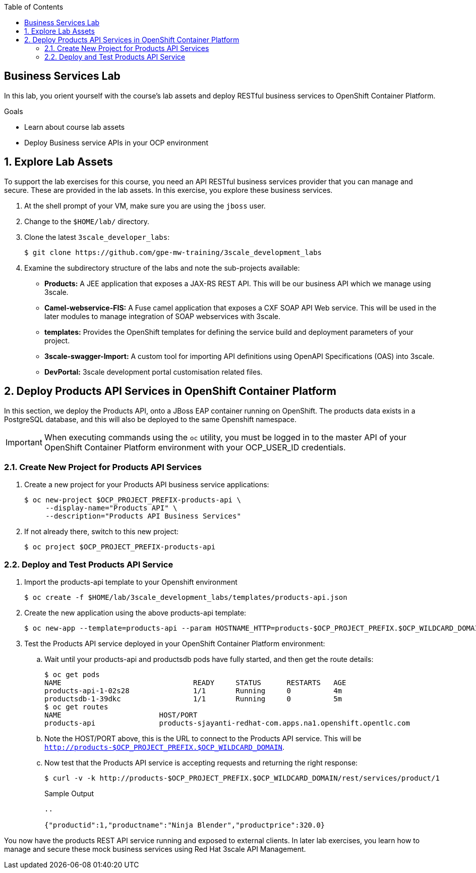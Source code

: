 :scrollbar:
:data-uri:
:linkattrs:
:toc2:


== Business Services Lab

In this lab, you orient yourself with the course's lab assets and deploy RESTful business services to OpenShift Container Platform.

.Goals
* Learn about course lab assets
* Deploy Business service APIs in your OCP environment


:numbered:
== Explore Lab Assets

To support the lab exercises for this course, you need an API RESTful business services provider that you can manage and secure. These are provided in the lab assets. In this exercise, you explore these business services.

. At the shell prompt of your VM, make sure you are using the `jboss` user.
. Change to the `$HOME/lab/` directory.
. Clone the latest `3scale_developer_labs`:
+
[source,text]
-----
$ git clone https://github.com/gpe-mw-training/3scale_development_labs
-----

. Examine the subdirectory structure of the labs and note the sub-projects available:
* *Products:* A JEE application that exposes a JAX-RS REST API. This will be our business API which we manage using 3scale.
* *Camel-webservice-FIS:* A Fuse camel application that exposes a CXF SOAP API Web service. This will be used in the later modules to manage integration of SOAP webservices with 3scale.
* *templates:* Provides the OpenShift templates for defining the service build and deployment parameters of your project.
* *3scale-swagger-Import:* A custom tool for importing API definitions using OpenAPI Specifications (OAS) into 3scale.
* *DevPortal:* 3scale development portal customisation related files.

[[bservice_deployment]]
== Deploy Products API Services in OpenShift Container Platform

In this section, we deploy the Products API, onto a JBoss EAP container running on OpenShift. The products data exists in a PostgreSQL database, and this will also be deployed to the same Openshift namespace.

IMPORTANT: When executing commands using the `oc` utility, you must be logged in to the master API of your OpenShift Container Platform environment with your OCP_USER_ID credentials.


=== Create New Project for Products API Services

. Create a new project for your Products API business service applications:
+
[source,text]
-----
$ oc new-project $OCP_PROJECT_PREFIX-products-api \
     --display-name="Products API" \
     --description="Products API Business Services"
-----

. If not already there, switch to this new project:
+
[source,text]
-----
$ oc project $OCP_PROJECT_PREFIX-products-api
-----

=== Deploy and Test Products API Service

. Import the products-api template to your Openshift environment
+
[source,text]
-----
$ oc create -f $HOME/lab/3scale_development_labs/templates/products-api.json
-----
+
. Create the new application using the above products-api template:
+
[source,text]
-----
$ oc new-app --template=products-api --param HOSTNAME_HTTP=products-$OCP_PROJECT_PREFIX.$OCP_WILDCARD_DOMAIN
-----
+
. Test the Products API service deployed in your OpenShift Container Platform environment:

.. Wait until your products-api and productsdb pods have fully started, and then get the route details:
+
[source,text]
-----
$ oc get pods
NAME                               READY     STATUS      RESTARTS   AGE
products-api-1-02s28               1/1       Running     0          4m
productsdb-1-39dkc                 1/1       Running     0          5m
$ oc get routes
NAME                       HOST/PORT                                                                                   PATH      SERVICES               PORT      TERMINATION   WILDCARD
products-api               products-sjayanti-redhat-com.apps.na1.openshift.opentlc.com                                                              products-api           <all>                   None
-----
+
.. Note the HOST/PORT above, this is the URL to connect to the Products API service. This will be `http://products-$OCP_PROJECT_PREFIX.$OCP_WILDCARD_DOMAIN`.
.. Now test that the Products API service is accepting requests and returning the right response:
+
[source,text]
-----
$ curl -v -k http://products-$OCP_PROJECT_PREFIX.$OCP_WILDCARD_DOMAIN/rest/services/product/1
-----
+
.Sample Output
[source,text]
-----
..

{"productid":1,"productname":"Ninja Blender","productprice":320.0}
-----


You now have the products REST API service running and exposed to external clients. In later lab exercises, you learn how to manage and secure these mock business services using Red Hat 3scale API Management.

endif::showscript[]
